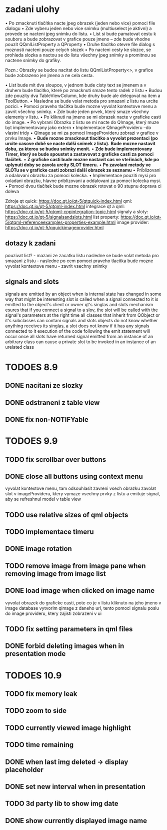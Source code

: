 * zadani ulohy
  • Po zmacknuti tlačítka nacte jpeg obrazek (jeden nebo vice) pomoci file dialogu
  • Zde vyberu jeden nebo vice snimku (multiuselect je aktivni) a provede se nacteni jpeg snimku do listu.
  • List si bude pamatovat cestu k souboru a bude zobrazovat v grafice pouze jmeno – zde bude vhodne pouzit
    QQmlListProperty a QProperty
  • Druhe tlacitko otevre file dialog s moznosti nacteni pouze celych slozek
  • Po nacteni cesty ke slozce, se prohleda slozka a nactou se do listu všechny jpeg snímky a promitnou se nactene
  snímky do grafiky.

Pozn.: Obrazky se budou nacitat do listu QQmlListProperty<>, v grafice bude zobrazeno jen jmeno a ne cela cesta.

 • List bude mit dva sloupce, v jednom bude cisty text se jmenem a v druhem bude tlacitko, které po zmacknuti
   smaze tento radek z listu
 • Budou zde pouzity dva TableViewColumn, kde druhy bude ale delegovat na item a ToolButton.
 • Nasledne se bude volat metoda pro smazani z listu na urcite pozici.
 • Pomoci praveho tlačítka bude mozne vyvolat kontextove menu a zavrit všechny snímky.
 • Zde bude jeden prvek, který smaze všechny elementy v listu.
 • Po kliknuti na jmeno se mi obrazek nacte v graficke casti do image.
 • Po vybrani Obrazku z listu se mi nacte do QImage, který muze byt implementovany jako extern
 • Implementace QImageProvideru –do vlastní tridy
 • QImage se mi za pomoci ImageProvideru zobrazi v grafice v prvku Image.
 • *Bude mozne zmacknout tlacitko a vyvolat prezentaci (po urcite casove době se nacte další snímek z listu).*
   *Bude mozne nastavit dobu, za kterou se budou snímky menit.*
 • *Zde bude implementovany Timer, který se bude spoustet a zastavovat z graficke casti za pomoci tlačítek.*
 • *Z graficke casti bude mozne nastavit cas ve vteřinách, kde po uplynuti doby se zavola urcity SLOT timeru.*
 • *Po zavolani metody ve SLOTu se v graficke casti zobrazi další obrazek ze seznamu*
 • Priblizovani a odalovani obrazku za pomoci kolecka.
 • Implementace pouziti mysi pro ovladani obrazku, hlavne priblizovani a oddalovani za pomoci kolecka mysi.
 • Pomoci dvou tlačítek bude mozne obrazek rotovat o 90 stupnu doprava ci doleva

Zdroje
qt quick: https://doc.qt.io/qt-5/qtquick-index.html
qml: https://doc.qt.io/qt-5/qtqml-index.html
integrace qt a qml: https://doc.qt.io/qt-5/qtqml-cppintegration-topic.html
signaly a sloty: https://doc.qt.io/qt-5/signalsandslots.html
list property: https://doc.qt.io/qt-5/qtqml-referenceexamples-properties-example.html
image provider: https://doc.qt.io/qt-5/qquickimageprovider.html

** dotazy k zadani
   pouzivat list? - mazani ze zacatku listu
   nasledne se bude volat metoda pro smazani z listu - nasledne po cem
   pomoci praveho tlacitka bude mozne vyvolat kontextove menu - zavrit
   vsechny snimky
   

** signals and slots
   signals are emitted by an object when is internal state has changed in some way that might be interesting
   slot is called when a signal connected to it is emitted
   to the object's client or owner
   qt's singlas and slots mechanism esures that if you connect a signal to a slov, the slot will be called with
   the signal's parameters at the right time
   all classes that inherit from QObject or it's subclasses can contani signals and slots
   objects do not know whether anything receives its singlas, a slot does not know if it has any signals
   connected to it
   execution of the code following the emit statement will occur once all slots have returned
   signal emitted from an instance of an arbitrary class can cause a private slot to be invoked in an instance
   of an urelated class
   

  
* TODOES 8.9
** DONE nacitani ze slozky
** DONE odstraneni z table view
** DONE fix non-NOTIFYable

* TODOES 9.9
** TODO fix scrollbar over buttons
** DONE close all buttons using context menu
   vyvolat kontextove menu, tam odsouhlasit zavreni vsech obrazku
   zavolat slot v imageProvideru, ktery vymaze vsechny prvky z listu a emituje signal, aby se refreshnul
   model v table view
** TODO use relative sizes of qml objects
** TODO implementace timeru
** DONE image rotation
** TODO remove image from image pane when removing image from image list
** DONE load image when clicked on image name
   vyvolat obrazek do graficke casti, pote co je v listu kliknuto na jeho jmeno
   v image database vytvorim qimage z daneho url, tento pomoci signalu poslu do image provideru, ktery zajisti
   zobrazeni v ui
** TODO fix setting parameters in qml files
** DONE forbid deleting images when in presentation mode
* TODOES 10.9
** TODO fix memory leak
** TODO zoom to side
** TODO currently viewed image highlight
** TODO time remaining
** DONE when last img deleted -> display placeholder
** DONE set new interval when in presentation
** TODO 3d party lib to show img date
** DONE show currently displayed image name
